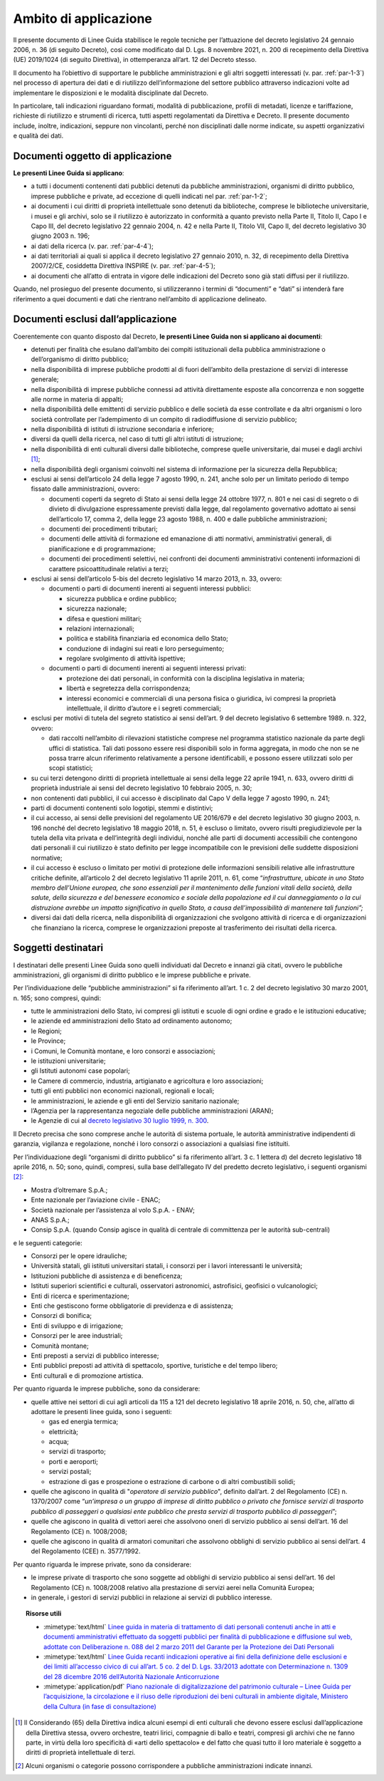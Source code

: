 .. _cap-1:

Ambito di applicazione
----------------------

Il presente documento di Linee Guida stabilisce le regole tecniche per
l’attuazione del decreto legislativo 24 gennaio 2006, n. 36 (di seguito
Decreto), così come modificato dal D. Lgs. 8 novembre 2021, n. 200 di
recepimento della Direttiva (UE) 2019/1024 (di seguito Direttiva), in
ottemperanza all’art. 12 del Decreto stesso.

Il documento ha l’obiettivo di supportare le pubbliche amministrazioni e
gli altri soggetti interessati (v. par. :ref:`par-1-3`) nel processo di
apertura dei dati e di riutilizzo dell’informazione del settore pubblico
attraverso indicazioni volte ad implementare le disposizioni e le
modalità disciplinate dal Decreto.

In particolare, tali indicazioni riguardano formati, modalità di
pubblicazione, profili di metadati, licenze e tariffazione, richieste di
riutilizzo e strumenti di ricerca, tutti aspetti regolamentati da
Direttiva e Decreto. Il presente documento include, inoltre,
indicazioni, seppure non vincolanti, perché non disciplinati dalle norme
indicate, su aspetti organizzativi e qualità dei dati.

.. _par-1-1:

Documenti oggetto di applicazione
~~~~~~~~~~~~~~~~~~~~~~~~~~~~~~~~~

**Le presenti Linee Guida si applicano**:

-  a tutti i documenti contenenti dati pubblici detenuti da pubbliche
   amministrazioni, organismi di diritto pubblico, imprese
   pubbliche e private, ad eccezione di quelli indicati nel par.
   :ref:`par-1-2`;

-  ai documenti i cui diritti di proprietà intellettuale sono detenuti
   da biblioteche, comprese le biblioteche universitarie, i musei e gli
   archivi, solo se il riutilizzo è autorizzato in conformità a quanto
   previsto nella Parte II, Titolo II, Capo I e Capo III, del decreto
   legislativo 22 gennaio 2004, n. 42 e nella Parte II, Titolo VII, Capo
   II, del decreto legislativo 30 giugno 2003 n. 196;

-  ai dati della ricerca (v. par. :ref:`par-4-4`);

-  ai dati territoriali ai quali si applica il decreto legislativo 27
   gennaio 2010, n. 32, di recepimento della Direttiva 2007/2/CE,
   cosiddetta Direttiva INSPIRE (v. par. :ref:`par-4-5`);

-  ai documenti che all’atto di entrata in vigore delle indicazioni del
   Decreto sono già stati diffusi per il riutilizzo.

Quando, nel prosieguo del presente documento, si utilizzeranno i termini
di “documenti” e “dati” si intenderà fare riferimento a quei documenti e
dati che rientrano nell’ambito di applicazione delineato.

  
.. _par-1-2:

Documenti esclusi dall’applicazione
~~~~~~~~~~~~~~~~~~~~~~~~~~~~~~~~~~~

Coerentemente con quanto disposto dal Decreto, **le presenti Linee Guida
non si applicano ai documenti**:

-  detenuti per finalità che esulano dall’ambito dei compiti
   istituzionali della pubblica amministrazione o dell’organismo di
   diritto pubblico;

-  nella disponibilità di imprese pubbliche prodotti al di fuori
   dell’ambito della prestazione di servizi di interesse generale;

-  nella disponibilità di imprese pubbliche connessi ad attività
   direttamente esposte alla concorrenza e non soggette alle norme in
   materia di appalti;

-  nella disponibilità delle emittenti di servizio pubblico e delle
   società da esse controllate e da altri organismi o loro società
   controllate per l’adempimento di un compito di radiodiffusione di
   servizio pubblico;

-  nella disponibilità di istituti di istruzione secondaria e inferiore;

-  diversi da quelli della ricerca, nel caso di tutti gli altri istituti
   di istruzione;

-  nella disponibilità di enti culturali diversi dalle biblioteche,
   comprese quelle universitarie, dai musei e dagli archivi [1]_;

-  nella disponibilità degli organismi coinvolti nel sistema di
   informazione per la sicurezza della Repubblica;

-  esclusi ai sensi dell’articolo 24 della legge 7 agosto 1990, n. 241,
   anche solo per un limitato periodo di tempo fissato dalle
   amministrazioni, ovvero:

   -  documenti coperti da segreto di Stato ai sensi della legge 24
      ottobre 1977, n. 801 e nei casi di segreto o di divieto di
      divulgazione espressamente previsti dalla legge, dal regolamento
      governativo adottato ai sensi dell’articolo 17, comma 2, della
      legge 23 agosto 1988, n. 400 e dalle pubbliche amministrazioni;

   -  documenti dei procedimenti tributari;

   -  documenti delle attività di formazione ed emanazione di atti
      normativi, amministrativi generali, di pianificazione e di
      programmazione;

   -  documenti dei procedimenti selettivi, nei confronti dei documenti
      amministrativi contenenti informazioni di carattere
      psicoattitudinale relativi a terzi;

-  esclusi ai sensi dell’articolo 5-bis del decreto legislativo 14 marzo
   2013, n. 33, ovvero:

   -  documenti o parti di documenti inerenti ai seguenti interessi
      pubblici:

      -  sicurezza pubblica e ordine pubblico;

      -  sicurezza nazionale;

      -  difesa e questioni militari;

      -  relazioni internazionali;

      -  politica e stabilità finanziaria ed economica dello Stato;

      -  conduzione di indagini sui reati e loro perseguimento;

      -  regolare svolgimento di attività ispettive;

   -  documenti o parti di documenti inerenti ai seguenti interessi
      privati:

      -  protezione dei dati personali, in conformità con la disciplina
         legislativa in materia;

      -  libertà e segretezza della corrispondenza;

      -  interessi economici e commerciali di una persona fisica o
         giuridica, ivi compresi la proprietà intellettuale, il diritto
         d’autore e i segreti commerciali;

-  esclusi per motivi di tutela del segreto statistico ai sensi
   dell’art. 9 del decreto legislativo 6 settembre 1989. n. 322, ovvero:

   -  dati raccolti nell’ambito di rilevazioni statistiche comprese nel
      programma statistico nazionale da parte degli uffici di
      statistica. Tali dati possono essere resi disponibili solo in
      forma aggregata, in modo che non se ne possa trarre alcun
      riferimento relativamente a persone identificabili, e possono
      essere utilizzati solo per scopi statistici;

-  su cui terzi detengono diritti di proprietà intellettuale ai sensi
   della legge 22 aprile 1941, n. 633, ovvero diritti di proprietà
   industriale ai sensi del decreto legislativo 10 febbraio 2005, n. 30;

-  non contenenti dati pubblici, il cui accesso è disciplinato dal Capo
   V della legge 7 agosto 1990, n. 241;

-  parti di documenti contenenti solo logotipi, stemmi e distintivi;

-  il cui accesso, ai sensi delle previsioni del regolamento UE 2016/679
   e del decreto legislativo 30 giugno 2003, n. 196 nonché del decreto
   legislativo 18 maggio 2018, n. 51, è escluso o limitato, ovvero
   risulti pregiudizievole per la tutela della vita privata e
   dell’integrità degli individui, nonché alle parti di documenti
   accessibili che contengono dati personali il cui riutilizzo è stato
   definito per legge incompatibile con le previsioni delle suddette
   disposizioni normative;

-  il cui accesso è escluso o limitato per motivi di protezione delle
   informazioni sensibili relative alle infrastrutture critiche
   definite, all’articolo 2 del decreto legislativo 11 aprile 2011, n.
   61, come “\ *infrastrutture, ubicate in uno Stato membro dell’Unione
   europea, che sono essenziali per il mantenimento delle funzioni
   vitali della società, della salute, della sicurezza e del benessere
   economico e sociale della popolazione ed il cui danneggiamento o la
   cui distruzione avrebbe un impatto significativo in quello Stato, a
   causa dell’impossibilità di mantenere tali funzioni”;*

-  diversi dai dati della ricerca, nella disponibilità di organizzazioni
   che svolgono attività di ricerca e di organizzazioni che finanziano
   la ricerca, comprese le organizzazioni preposte al trasferimento dei
   risultati della ricerca.
   
.. _par-1-3:

Soggetti destinatari
~~~~~~~~~~~~~~~~~~~~

I destinatari delle presenti Linee Guida sono quelli individuati dal
Decreto e innanzi già citati, ovvero le pubbliche amministrazioni, gli
organismi di diritto pubblico e le imprese pubbliche e private.

Per l’individuazione delle “pubbliche amministrazioni” si fa riferimento
all’art. 1 c. 2 del decreto legislativo 30 marzo 2001, n. 165; sono
compresi, quindi:

-  tutte le amministrazioni dello Stato, ivi compresi gli istituti e
   scuole di ogni ordine e grado e le istituzioni educative;
-  le aziende ed amministrazioni dello Stato ad ordinamento autonomo;
-  le Regioni;
-  le Province;
-  i Comuni, le Comunità montane, e loro consorzi e associazioni;
-  le istituzioni universitarie;
-  gli Istituti autonomi case popolari;
-  le Camere di commercio, industria, artigianato e agricoltura e loro
   associazioni;
-  tutti gli enti pubblici non economici nazionali, regionali e locali;
-  le amministrazioni, le aziende e gli enti del Servizio sanitario
   nazionale;
-  l’Agenzia per la rappresentanza negoziale delle pubbliche
   amministrazioni (ARAN);
-  le Agenzie di cui al `decreto legislativo 30 luglio 1999, n.
   300 <https://www.normattiva.it/uri-res/N2Ls?urn:nir:stato:decreto.legislativo:1999-07-30;300>`__\ .

Il Decreto precisa che sono comprese anche le autorità di sistema
portuale, le autorità amministrative indipendenti di garanzia, vigilanza
e regolazione, nonché i loro consorzi o associazioni a qualsiasi fine
istituiti.

Per l’individuazione degli “organismi di diritto pubblico” si fa
riferimento all’art. 3 c. 1 lettera d) del decreto legislativo 18 aprile
2016, n. 50; sono, quindi, compresi, sulla base dell’allegato IV del
predetto decreto legislativo, i seguenti organismi [2]_:

-  Mostra d’oltremare S.p.A.;
-  Ente nazionale per l’aviazione civile - ENAC;
-  Società nazionale per l’assistenza al volo S.p.A. - ENAV;
-  ANAS S.p.A.;
-  Consip S.p.A. (quando Consip agisce in qualità di centrale di
   committenza per le autorità sub-centrali)

e le seguenti categorie:

-  Consorzi per le opere idrauliche;
-  Università statali, gli istituti universitari statali, i consorzi per
   i lavori interessanti le università;
-  Istituzioni pubbliche di assistenza e di beneficenza;
-  Istituti superiori scientifici e culturali, osservatori astronomici,
   astrofisici, geofisici o vulcanologici;
-  Enti di ricerca e sperimentazione;
-  Enti che gestiscono forme obbligatorie di previdenza e di assistenza;
-  Consorzi di bonifica;
-  Enti di sviluppo e di irrigazione;
-  Consorzi per le aree industriali;
-  Comunità montane;
-  Enti preposti a servizi di pubblico interesse;
-  Enti pubblici preposti ad attività di spettacolo, sportive,
   turistiche e del tempo libero;
-  Enti culturali e di promozione artistica.

Per quanto riguarda le imprese pubbliche, sono da considerare:

-  quelle attive nei settori di cui agli articoli da 115 a 121 del
   decreto legislativo 18 aprile 2016, n. 50, che, all’atto di adottare
   le presenti linee guida, sono i seguenti:

   -  gas ed energia termica;
   -  elettricità;
   -  acqua;
   -  servizi di trasporto;
   -  porti e aeroporti;
   -  servizi postali;
   -  estrazione di gas e prospezione o estrazione di carbone o di altri
      combustibili solidi;

-  quelle che agiscono in qualità di "\ *operatore di servizio
   pubblico*\ ", definito dall’art. 2 del Regolamento (CE) n. 1370/2007
   come “\ *un’impresa o un gruppo di imprese di diritto pubblico o
   privato che fornisce servizi di trasporto pubblico di passeggeri o
   qualsiasi ente pubblico che presta servizi di trasporto pubblico di
   passeggeri*\ ”;
-  quelle che agiscono in qualità di vettori aerei che assolvono oneri
   di servizio pubblico ai sensi dell’art. 16 del Regolamento (CE) n.
   1008/2008;
-  quelle che agiscono in qualità di armatori comunitari che assolvono
   obblighi di servizio pubblico ai sensi dell’art. 4 del Regolamento
   (CEE) n. 3577/1992.

Per quanto riguarda le imprese private, sono da considerare:

-  le imprese private di trasporto che sono soggette ad obblighi di
   servizio pubblico ai sensi dell’art. 16 del Regolamento (CE) n.
   1008/2008 relativo alla prestazione di servizi aerei nella Comunità
   Europea;
-  in generale, i gestori di servizi pubblici in relazione ai servizi di
   pubblico interesse.



.. topic:: Risorse utili
  :class: useful-docs

  - :mimetype:`text/html` `Linee guida in materia di trattamento di dati personali contenuti anche in atti e documenti amministrativi effettuato da soggetti pubblici per finalità di pubblicazione e diffusione sul web, adottate con Deliberazione n. 088 del 2 marzo 2011 del Garante per la Protezione dei Dati Personali <https://www.garanteprivacy.it/web/guest/home/docweb/-/docweb-display/docweb/1793203>`_

  - :mimetype:`text/html` `Linee Guida recanti indicazioni operative ai fini della definizione delle esclusioni e dei limiti all’accesso civico di cui all’art. 5 co. 2 del D. Lgs. 33/2013 adottate con Determinazione n. 1309 del 28 dicembre 2016 dell’Autorità Nazionale Anticorruzione <https://www.anticorruzione.it/-/determinazione-n.-1309-del-28/12/2016-rif.-1?inheritRedirect=true&redirect=%2Fconsulta-i-documenti%3Fq%3D%2522Determinazione%2520n.%25201309%2522%26sort%3Dddm__Dataclu0_String_sortable->`_

  - :mimetype:`application/pdf` `Piano nazionale di digitalizzazione del patrimonio culturale – Linee Guida per l’acquisizione, la circolazione e il riuso delle riproduzioni dei beni culturali in ambiente digitale, Ministero della Cultura (in fase di consultazione) <https://partecipa.gov.it/uploads/decidim/attachment/file/59/M1C3_1.1.1_3_Linee_guida_Circolazione_riuso_immagini_Consultazione.pdf>`_
  
  
.. [1] Il Considerando (65) della Direttiva indica alcuni esempi di enti culturali che devono essere esclusi dall’applicazione della Direttiva stessa, ovvero orchestre, teatri lirici, compagnie di ballo e teatri, compresi gli archivi che ne fanno parte, in virtù della loro specificità di «arti dello spettacolo» e del fatto che quasi tutto il loro materiale è soggetto a diritti di proprietà intellettuale di terzi.

.. [2] Alcuni organismi o categorie possono corrispondere a pubbliche amministrazioni indicate innanzi.


.. forum_italia::
   :topic_id: 29810
   :scope: document
 
